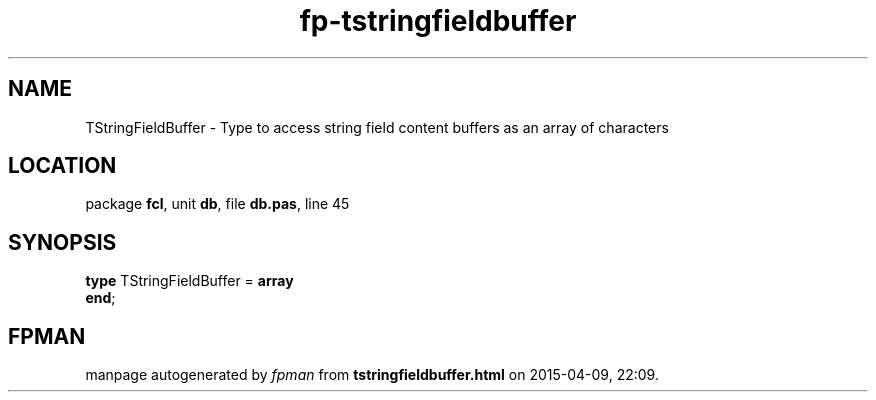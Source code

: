 .\" file autogenerated by fpman
.TH "fp-tstringfieldbuffer" 3 "2014-03-14" "fpman" "Free Pascal Programmer's Manual"
.SH NAME
TStringFieldBuffer - Type to access string field content buffers as an array of characters
.SH LOCATION
package \fBfcl\fR, unit \fBdb\fR, file \fBdb.pas\fR, line 45
.SH SYNOPSIS
\fBtype\fR TStringFieldBuffer = \fBarray\fR
.br
\fBend\fR;
.SH FPMAN
manpage autogenerated by \fIfpman\fR from \fBtstringfieldbuffer.html\fR on 2015-04-09, 22:09.

